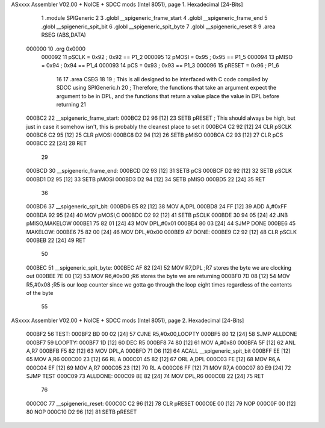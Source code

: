 ASxxxx Assembler V02.00 + NoICE + SDCC mods  (Intel 8051), page 1.
Hexadecimal [24-Bits]



                                      1 	.module SPIGeneric
                                      2 
                                      3     .globl __spigeneric_frame_start
                                      4     .globl __spigeneric_frame_end
                                      5     .globl __spigeneric_spit_bit
                                      6     .globl __spigeneric_spit_byte
                                      7     .globl __spigeneric_reset
                                      8 
                                      9 	.area RSEG    (ABS,DATA)
      000000                         10 	.org 0x0000
                           000092    11 pSCLK	=	0x92 ; 0x92 == P1_2
                           000095    12 pMOSI	=	0x95 ; 0x95 == P1_5
                           000094    13 pMISO	=	0x94 ; 0x94 == P1_4
                           000093    14 pCS	=	0x93 ; 0x93 == P1_3
                           000096    15 pRESET  =   0x96 ; P1_6
                                     16 
                                     17     .area CSEG
                                     18 
                                     19 ; This is all designed to be interfaced with C code compiled by SDCC using SPIGeneric.h
                                     20 ; Therefore; the functions that take an argument expect the argument to be in DPL, and the functions that return a value place the value in DPL before returning
                                     21 
      000BC2                         22 __spigeneric_frame_start:
      000BC2 D2 96            [12]   23     SETB    pRESET ; This should always be high, but just in case it somehow isn't, this is probably the cleanest place to set it
      000BC4 C2 92            [12]   24     CLR pSCLK
      000BC6 C2 95            [12]   25     CLR pMOSI
      000BC8 D2 94            [12]   26     SETB    pMISO
      000BCA C2 93            [12]   27     CLR pCS
      000BCC 22               [24]   28     RET
                                     29 
      000BCD                         30 __spigeneric_frame_end:
      000BCD D2 93            [12]   31     SETB    pCS
      000BCF D2 92            [12]   32     SETB    pSCLK
      000BD1 D2 95            [12]   33     SETB    pMOSI
      000BD3 D2 94            [12]   34     SETB    pMISO
      000BD5 22               [24]   35     RET
                                     36 
      000BD6                         37 __spigeneric_spit_bit:
      000BD6 E5 82            [12]   38 	MOV	A,DPL
      000BD8 24 FF            [12]   39 	ADD	A,#0xFF
      000BDA 92 95            [24]   40 	MOV	pMOSI,C
      000BDC D2 92            [12]   41 	SETB	pSCLK
      000BDE 30 94 05         [24]   42 	JNB	pMISO,MAKELOW
      000BE1 75 82 01         [24]   43 	MOV	DPL,#0x01
      000BE4 80 03            [24]   44 	SJMP	DONE
      000BE6                         45     MAKELOW:
      000BE6 75 82 00         [24]   46         MOV	DPL,#0x00
      000BE9                         47     DONE:
      000BE9 C2 92            [12]   48         CLR	pSCLK
      000BEB 22               [24]   49 	RET
                                     50 
      000BEC                         51 __spigeneric_spit_byte:
      000BEC AF 82            [24]   52     MOV R7,DPL ;R7 stores the byte we are clocking out
      000BEE 7E 00            [12]   53 	MOV R6,#0x00 ;R6 stores the byte we are returning
      000BF0 7D 08            [12]   54 	MOV R5,#0x08 ;R5 is our loop counter since we gotta go through the loop eight times regardless of the contents of the byte
                                     55 
ASxxxx Assembler V02.00 + NoICE + SDCC mods  (Intel 8051), page 2.
Hexadecimal [24-Bits]



      000BF2                         56     TEST:
      000BF2 BD 00 02         [24]   57         CJNE	R5,#0x00,LOOPTY
      000BF5 80 12            [24]   58         SJMP    ALLDONE
      000BF7                         59     LOOPTY:
      000BF7 1D               [12]   60         DEC R5
      000BF8 74 80            [12]   61         MOV	A,#0x80
      000BFA 5F               [12]   62         ANL	A,R7
      000BFB F5 82            [12]   63         MOV	DPL,A
      000BFD 71 D6            [12]   64         ACALL	__spigeneric_spit_bit
      000BFF EE               [12]   65         MOV A,R6
      000C00 23               [12]   66         RL  A
      000C01 45 82            [12]   67         ORL	A,DPL
      000C03 FE               [12]   68         MOV	R6,A
      000C04 EF               [12]   69         MOV A,R7
      000C05 23               [12]   70         RL  A
      000C06 FF               [12]   71         MOV	R7,A
      000C07 80 E9            [24]   72         SJMP	TEST
      000C09                         73     ALLDONE:
      000C09 8E 82            [24]   74         MOV DPL,R6
      000C0B 22               [24]   75         RET
                                     76 
      000C0C                         77 __spigeneric_reset:
      000C0C C2 96            [12]   78     CLR pRESET
      000C0E 00               [12]   79     NOP
      000C0F 00               [12]   80     NOP
      000C10 D2 96            [12]   81     SETB    pRESET
